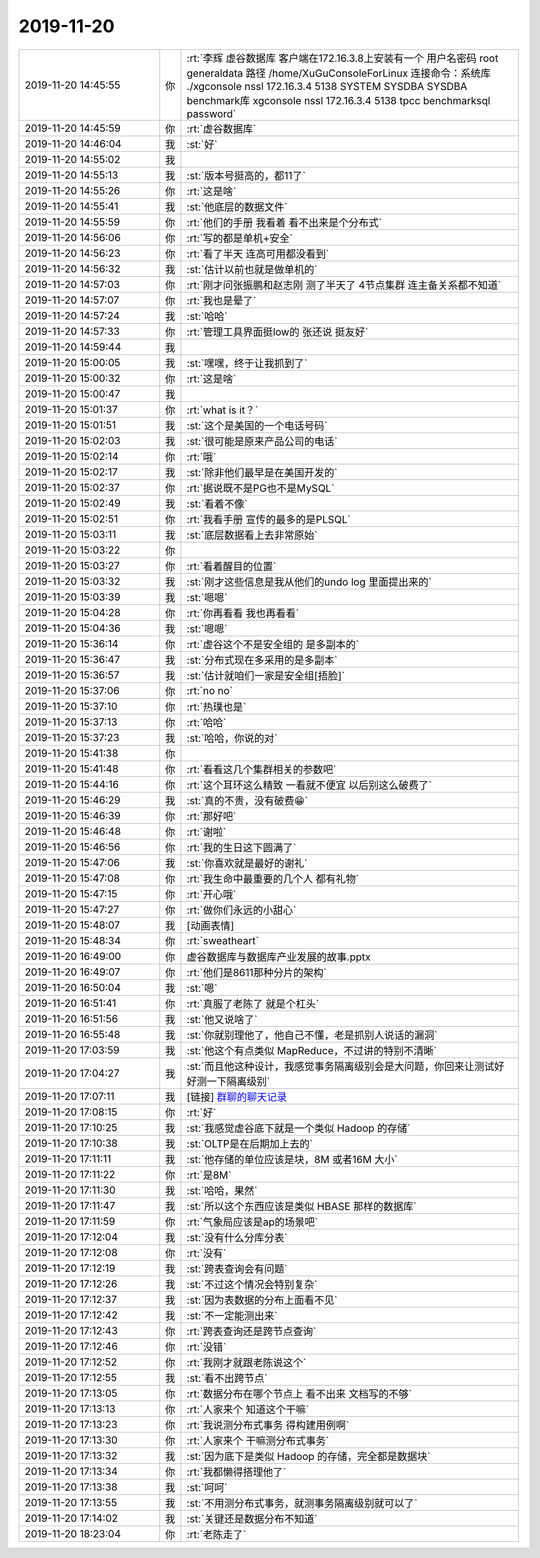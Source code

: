 2019-11-20
-------------

.. list-table::
   :widths: 25, 1, 60

   * - 2019-11-20 14:45:55
     - 你
     - :rt:`李辉  虚谷数据库   客户端在172.16.3.8上安装有一个 用户名密码  root   generaldata
       路径  /home/XuGuConsoleForLinux    
       连接命令：系统库   ./xgconsole nssl 172.16.3.4 5138 SYSTEM SYSDBA SYSDBA
       benchmark库   xgconsole nssl 172.16.3.4 5138 tpcc benchmarksql password`
   * - 2019-11-20 14:45:59
     - 你
     - :rt:`虚谷数据库`
   * - 2019-11-20 14:46:04
     - 我
     - :st:`好`
   * - 2019-11-20 14:55:02
     - 我
     - .. image:: /images/337937.jpg
          :width: 100px
   * - 2019-11-20 14:55:13
     - 我
     - :st:`版本号挺高的，都11了`
   * - 2019-11-20 14:55:26
     - 你
     - :rt:`这是啥`
   * - 2019-11-20 14:55:41
     - 我
     - :st:`他底层的数据文件`
   * - 2019-11-20 14:55:59
     - 你
     - :rt:`他们的手册 我看着 看不出来是个分布式`
   * - 2019-11-20 14:56:06
     - 你
     - :rt:`写的都是单机+安全`
   * - 2019-11-20 14:56:23
     - 你
     - :rt:`看了半天 连高可用都没看到`
   * - 2019-11-20 14:56:32
     - 我
     - :st:`估计以前也就是做单机的`
   * - 2019-11-20 14:57:03
     - 你
     - :rt:`刚才问张振鹏和赵志刚 测了半天了 4节点集群 连主备关系都不知道`
   * - 2019-11-20 14:57:07
     - 你
     - :rt:`我也是晕了`
   * - 2019-11-20 14:57:24
     - 我
     - :st:`哈哈`
   * - 2019-11-20 14:57:33
     - 你
     - :rt:`管理工具界面挺low的 张还说 挺友好`
   * - 2019-11-20 14:59:44
     - 我
     - .. image:: /images/337949.jpg
          :width: 100px
   * - 2019-11-20 15:00:05
     - 我
     - :st:`嘿嘿，终于让我抓到了`
   * - 2019-11-20 15:00:32
     - 你
     - :rt:`这是啥`
   * - 2019-11-20 15:00:47
     - 我
     - .. image:: /images/337952.jpg
          :width: 100px
   * - 2019-11-20 15:01:37
     - 你
     - :rt:`what is it？`
   * - 2019-11-20 15:01:51
     - 我
     - :st:`这个是美国的一个电话号码`
   * - 2019-11-20 15:02:03
     - 我
     - :st:`很可能是原来产品公司的电话`
   * - 2019-11-20 15:02:14
     - 你
     - :rt:`哦`
   * - 2019-11-20 15:02:17
     - 我
     - :st:`除非他们最早是在美国开发的`
   * - 2019-11-20 15:02:37
     - 你
     - :rt:`据说既不是PG也不是MySQL`
   * - 2019-11-20 15:02:49
     - 我
     - :st:`看着不像`
   * - 2019-11-20 15:02:51
     - 你
     - :rt:`我看手册 宣传的最多的是PLSQL`
   * - 2019-11-20 15:03:11
     - 我
     - :st:`底层数据看上去非常原始`
   * - 2019-11-20 15:03:22
     - 你
     - .. image:: /images/337962.jpg
          :width: 100px
   * - 2019-11-20 15:03:27
     - 你
     - :rt:`看着醒目的位置`
   * - 2019-11-20 15:03:32
     - 我
     - :st:`刚才这些信息是我从他们的undo log 里面提出来的`
   * - 2019-11-20 15:03:39
     - 我
     - :st:`嗯嗯`
   * - 2019-11-20 15:04:28
     - 你
     - :rt:`你再看看 我也再看看`
   * - 2019-11-20 15:04:36
     - 我
     - :st:`嗯嗯`
   * - 2019-11-20 15:36:14
     - 你
     - :rt:`虚谷这个不是安全组的 是多副本的`
   * - 2019-11-20 15:36:47
     - 我
     - :st:`分布式现在多采用的是多副本`
   * - 2019-11-20 15:36:57
     - 我
     - :st:`估计就咱们一家是安全组[捂脸]`
   * - 2019-11-20 15:37:06
     - 你
     - :rt:`no no`
   * - 2019-11-20 15:37:10
     - 你
     - :rt:`热璞也是`
   * - 2019-11-20 15:37:13
     - 你
     - :rt:`哈哈`
   * - 2019-11-20 15:37:23
     - 我
     - :st:`哈哈，你说的对`
   * - 2019-11-20 15:41:38
     - 你
     - .. image:: /images/337975.jpg
          :width: 100px
   * - 2019-11-20 15:41:48
     - 你
     - :rt:`看看这几个集群相关的参数吧`
   * - 2019-11-20 15:44:16
     - 你
     - :rt:`这个耳环这么精致 一看就不便宜 以后别这么破费了`
   * - 2019-11-20 15:46:29
     - 我
     - :st:`真的不贵，没有破费😁`
   * - 2019-11-20 15:46:39
     - 你
     - :rt:`那好吧`
   * - 2019-11-20 15:46:48
     - 你
     - :rt:`谢啦`
   * - 2019-11-20 15:46:56
     - 你
     - :rt:`我的生日这下圆满了`
   * - 2019-11-20 15:47:06
     - 我
     - :st:`你喜欢就是最好的谢礼`
   * - 2019-11-20 15:47:08
     - 你
     - :rt:`我生命中最重要的几个人 都有礼物`
   * - 2019-11-20 15:47:15
     - 你
     - :rt:`开心哦`
   * - 2019-11-20 15:47:27
     - 你
     - :rt:`做你们永远的小甜心`
   * - 2019-11-20 15:48:07
     - 我
     - [动画表情]
   * - 2019-11-20 15:48:34
     - 你
     - :rt:`sweatheart`
   * - 2019-11-20 16:49:00
     - 你
     - 虚谷数据库与数据库产业发展的故事.pptx
   * - 2019-11-20 16:49:07
     - 你
     - :rt:`他们是8611那种分片的架构`
   * - 2019-11-20 16:50:04
     - 我
     - :st:`嗯`
   * - 2019-11-20 16:51:41
     - 你
     - :rt:`真服了老陈了 就是个杠头`
   * - 2019-11-20 16:51:56
     - 我
     - :st:`他又说啥了`
   * - 2019-11-20 16:55:48
     - 我
     - :st:`你就别理他了，他自己不懂，老是抓别人说话的漏洞`
   * - 2019-11-20 17:03:59
     - 我
     - :st:`他这个有点类似 MapReduce，不过讲的特别不清晰`
   * - 2019-11-20 17:04:27
     - 我
     - :st:`而且他这种设计，我感觉事务隔离级别会是大问题，你回来让测试好好测一下隔离级别`
   * - 2019-11-20 17:07:11
     - 我
     - [链接] `群聊的聊天记录 <https://support.weixin.qq.com/cgi-bin/mmsupport-bin/readtemplate?t=page/favorite_record__w_unsupport>`_
   * - 2019-11-20 17:08:15
     - 你
     - :rt:`好`
   * - 2019-11-20 17:10:25
     - 我
     - :st:`我感觉虚谷底下就是一个类似 Hadoop 的存储`
   * - 2019-11-20 17:10:38
     - 我
     - :st:`OLTP是在后期加上去的`
   * - 2019-11-20 17:11:11
     - 我
     - :st:`他存储的单位应该是块，8M 或者16M 大小`
   * - 2019-11-20 17:11:22
     - 你
     - :rt:`是8M`
   * - 2019-11-20 17:11:30
     - 我
     - :st:`哈哈，果然`
   * - 2019-11-20 17:11:47
     - 我
     - :st:`所以这个东西应该是类似 HBASE 那样的数据库`
   * - 2019-11-20 17:11:59
     - 你
     - :rt:`气象局应该是ap的场景吧`
   * - 2019-11-20 17:12:04
     - 我
     - :st:`没有什么分库分表`
   * - 2019-11-20 17:12:08
     - 你
     - :rt:`没有`
   * - 2019-11-20 17:12:19
     - 我
     - :st:`跨表查询会有问题`
   * - 2019-11-20 17:12:26
     - 我
     - :st:`不过这个情况会特别复杂`
   * - 2019-11-20 17:12:37
     - 我
     - :st:`因为表数据的分布上面看不见`
   * - 2019-11-20 17:12:42
     - 我
     - :st:`不一定能测出来`
   * - 2019-11-20 17:12:43
     - 你
     - :rt:`跨表查询还是跨节点查询`
   * - 2019-11-20 17:12:46
     - 你
     - :rt:`没错`
   * - 2019-11-20 17:12:52
     - 你
     - :rt:`我刚才就跟老陈说这个`
   * - 2019-11-20 17:12:55
     - 我
     - :st:`看不出跨节点`
   * - 2019-11-20 17:13:05
     - 你
     - :rt:`数据分布在哪个节点上 看不出来 文档写的不够`
   * - 2019-11-20 17:13:13
     - 你
     - :rt:`人家来个 知道这个干嘛`
   * - 2019-11-20 17:13:23
     - 你
     - :rt:`我说测分布式事务 得构建用例啊`
   * - 2019-11-20 17:13:30
     - 你
     - :rt:`人家来个 干嘛测分布式事务`
   * - 2019-11-20 17:13:32
     - 我
     - :st:`因为底下是类似 Hadoop 的存储，完全都是数据块`
   * - 2019-11-20 17:13:34
     - 你
     - :rt:`我都懒得搭理他了`
   * - 2019-11-20 17:13:38
     - 我
     - :st:`呵呵`
   * - 2019-11-20 17:13:55
     - 我
     - :st:`不用测分布式事务，就测事务隔离级别就可以了`
   * - 2019-11-20 17:14:02
     - 我
     - :st:`关键还是数据分布不知道`
   * - 2019-11-20 18:23:04
     - 你
     - :rt:`老陈走了`